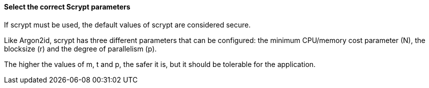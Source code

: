 ==== Select the correct Scrypt parameters

If scrypt must be used, the default values of scrypt are considered secure.

Like Argon2id, scrypt has three different parameters that can be configured: the
minimum CPU/memory cost parameter (N), the blocksize (r) and the degree of
parallelism (p).

The higher the values of m, t and p, the safer it is, but it should be tolerable
for the application.

// Write a way to select the safe values afterwards in the language-specific
// file. See the example in the Python file.


